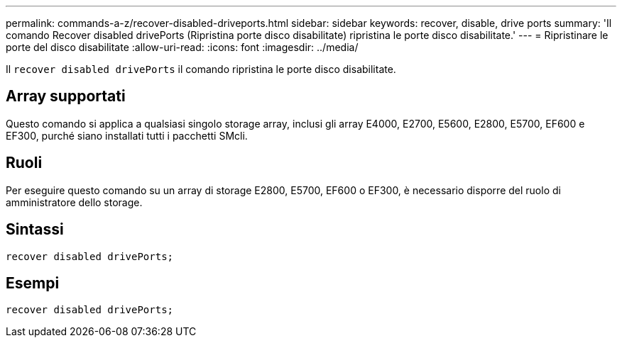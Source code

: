 ---
permalink: commands-a-z/recover-disabled-driveports.html 
sidebar: sidebar 
keywords: recover, disable, drive ports 
summary: 'Il comando Recover disabled drivePorts (Ripristina porte disco disabilitate) ripristina le porte disco disabilitate.' 
---
= Ripristinare le porte del disco disabilitate
:allow-uri-read: 
:icons: font
:imagesdir: ../media/


[role="lead"]
Il `recover disabled drivePorts` il comando ripristina le porte disco disabilitate.



== Array supportati

Questo comando si applica a qualsiasi singolo storage array, inclusi gli array E4000, E2700, E5600, E2800, E5700, EF600 e EF300, purché siano installati tutti i pacchetti SMcli.



== Ruoli

Per eseguire questo comando su un array di storage E2800, E5700, EF600 o EF300, è necessario disporre del ruolo di amministratore dello storage.



== Sintassi

[source, cli]
----
recover disabled drivePorts;
----


== Esempi

[listing]
----
recover disabled drivePorts;
----